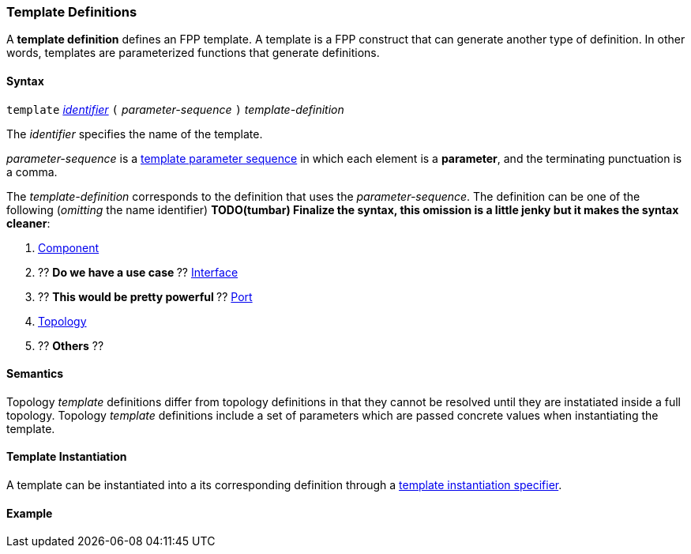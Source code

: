 === Template Definitions

A *template definition* defines an FPP template.
A template is a FPP construct that can generate another
type of definition. In other words, templates are
parameterized functions that generate definitions.

==== Syntax

`template`
<<Lexical-Elements_Identifiers,_identifier_>>
`(` _parameter-sequence_ `)`
_template-definition_

The _identifier_ specifies the name of the template.

_parameter-sequence_ is a
<<Template-Parameter-Lists,template parameter sequence>> in
which each element is a *parameter*, and
the terminating punctuation is a comma.

The _template-definition_ corresponds to the definition that
uses the _parameter-sequence_. The definition can be one of the
following (_omitting_ the name identifier)
**TODO(tumbar) Finalize the syntax, this omission is a little jenky
but it makes the syntax cleaner**:

. <<Definitions_Component-Definitions,Component>>
. ?? ** Do we have a use case ** ?? <<Definitions_Port-Interface-Definitions,Interface>>
. ?? ** This would be pretty powerful ** ?? <<Definitions_Port-Definitions,Port>>
. <<Definitions_Topology-Definitions,Topology>>
. ?? **Others** ??

==== Semantics

Topology _template_ definitions differ from topology definitions in that they
cannot be resolved until they are instatiated inside a full topology.
Topology _template_ definitions include a set of parameters which are passed
concrete values when instantiating the template.

==== Template Instantiation

A template can be instantiated into a its corresponding definition
through a <<Specifiers_Template-Instantiation-Specifiers,
template instantiation specifier>>.

==== Example

[source,fpp]
----

----
